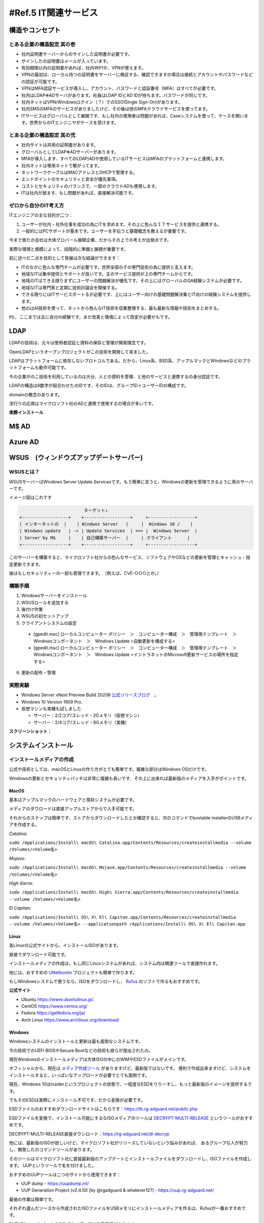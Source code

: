 .. _ref.net:

======================
#Ref.5 IT関連サービス
======================


構造やコンセプト
===================

とある企業の構造設定 其の壱
---------------------------

* 社内証明書サーバーからのサインした証明書が必要です。
* サインしたの証明書はメールが入っています。
* 有効期限以内の証明書があれば、社内WIFIや、VPNが使えます。
* VPNの最初は、ローカル持つの証明書をサーバーに検証する、確認できますの場合は接続とアカウントやパスワードなどの認証が可能です。
* VPNはMFA認証サービスが導入し、アカウント、パスワードと認証番号（MFA）はすべてが必要です。
* 社内はLDAP✙ADサーバがあります。社員はLDAP IDとAD IDが持ちます。パスワードが同じです。
* 社内ネットはVPN/Windowsログイン（？）でのSSO(Single Sign-On)があります。
* 社内SMSのMFAのサービスがありましたけど、その後は他のMFAクラウドサービスを使ってます。
* ITサービスはグローバルとして展開です、もし社内の使用者は問題があれば、Caseシステムを使って、ケースを開います。世界からのITエンジニヤがケースを受けます。

とある企業の構造設定 其の弐
---------------------------

* 社内サイトは共用の証明書があります。
* グローバルとしてLDAP✙ADサーバーがあります。
* MFAが導入します、すべてのLDAP/ADや使用しているITサービスはMFAのプラットフォームと連携します。
* 社内ネットは専用ネットで繋がってます。
* ネットワークケーブルはMACアドレスとDHCPで管理する。
* エンドポイントのセキュリティと安全が優先事項。
* コストとセキュリティのバランスで、一部のクラウドADも使用します。
* ITは社内が居ます、もし問題があれば、直接解決可能です。

ゼロから自分のIT考え方
------------------------

ITエンジニアの主な目的が二つ：

#. ユーザーが社内・社外仕事を成功の為にITを求めます。その上に色んなＩＴサービスを提供と連携する。
#. 一般的にはPCサポートが基本です。ユーザーを手伝うと基礎概念を教えるが重要です。

今まで居たの会社は大体グロバール展開企業、だからその上での考えが出発点です。

実際な環境と規模によって、段階的に準備と展開が重要です。

前に述べだ二点を目的として発展は次な結論ができます：

* ITのなかに色んな専門チームが必要です。世界全部のその専門技術の為に提供と支えます。
* 地域なITは集中提供とサポートが良いです。主のサービス提供が上の専門チームからです。
* 地域のITはできる限りまずにユーザーの問題解決が優先です、その上にはグローバルのQA経験システムが必要です。
* 地域なITは専門家と定期に技術討論会を開催する。
* できる限りにはITサービスポートるが必要です、上にはユーザー向けの基礎問題解決集とIT向けの経験システムを提供します。
* 他のはAI技術を使って、ネットから色んなIT技術を収集整理する、最も最新な情報や技術をまとめする。

``PS. ここまでは主に自分の経験です、まだ改善と環境によって改変が必要かもです。``

LDAP
==================

LDAPの技術は、元々は使用者認証と資料の保存と管理が開発理念です。

OpenLDAPというオープンプロジェクトがこの技術を開発して来ました。

LDAPはプラットフォームに依存しないプロトコルである。だから、Linux系、BSD系、アップルマックとWindowsなどのプラットフォームも動作可能です。

今の企業がのこ技術を利用しているのは大分、人との資料を管理、と他のサービスと連携するの身分認証です。

LDAPの構造は8数字が組合わせたのIDです、そのIDは、グループID＋ユーザーIDの構成です。

domainの概念のあります。

流行りの応用はマイクロソフト社のADと連携で使用するの場合が多いです。

**実際インストール**


M$ AD
===================


Azure AD
====================


WSUS　(ウィンドウズアップデートサーバー)
==========================================================

WSUSとは？
---------------------

WSUSサーバーはWindows Server Update Servicesです。もう簡単に言うと、Windowsの更新を管理できるように用のサーバーです。

イメージ図はこれです

.. code-block:: none

                             ターゲット↓
    +------------------+    +------------------+     +------------------+
    | インターネットの  |    | Windwos Server   |     |  Windows 10 /    |
    | Windwos update   | -> | Update Services  | <=> |  Windows Server  |
    | Server by M$     |    | 自己構築サーバー  |     | クライアント      |
    +------------------+    +------------------+     +------------------+

このサーバーを構築すると、マイクロソフト社からの色んなサービス、ソフトウェアやOSなどの更新を管理とキャッシュ・指定更新できます。

後はもしセキュリティーの一部も管理できます。　（例えば、CVE-○○○とか。）

構築手順
---------------------

#. Windowsサーバーをインストール
#. WSUSロールを追加する
#. 後付け作業
#. WSUSの初セットアップ
#. クライアントシステムの設定

  * [gpedit.msc] ローカルコンピューター ポリシー　＞　コンピューター構成　＞　管理用テンプレート　＞　Windowsコンポーネント　＞　Windows Update <自動更新を構成する>
  * [gpedit.msc] ローカルコンピューター ポリシー　＞　コンピューター構成　＞　管理用テンプレート　＞　Windowsコンポーネント　＞　Windows Update <イントラネットのMicrosoft更新サービスの場所を指定する>

6. 更新の配布・管理

実際実験
---------------------

- Windows Server vNext Preview Build 20206 `公式リリースブログ`_　。
- Windows 10 Version 1909 Pro.
- 仮想マシンも実機も試しました

  - サーバー：2/2コア/スレッド・2Gメモリ（仮想マシン）
  - サーバー：2/4コア/スレッド・8Gメモリ（実機）

**スクリーンショット：**

.. image:: https://imgur.com/frgA1uV.png

.. image:: https://imgur.com/xCZ8A8a.png

.. image:: https://imgur.com/zFFQwOo.png

.. image:: https://imgur.com/Qt4fUDa.png

.. image:: https://imgur.com/vGuIMmq.png

.. image:: https://imgur.com/F1DlWsw.png

.. image:: https://imgur.com/uoJj7Xa.png

.. image:: https://imgur.com/zqrVJ5Q.png

.. image:: https://imgur.com/p8osO7W.png

.. image:: https://imgur.com/5i0Zh1V.png

.. image:: https://imgur.com/9M41D1f.png

.. image:: https://imgur.com/xpjnvJ1.png

.. image:: https://imgur.com/8xYXMK4.png

.. image:: https://imgur.com/UbEMtye.png

.. image:: https://imgur.com/SwE2BLP.png

.. image:: https://imgur.com/UFgvwnR.png

.. image:: https://imgur.com/oARvYmv.png

.. image:: https://imgur.com/0b6PZhb.png

.. image:: https://imgur.com/tDVmQlE.png

.. image:: https://imgur.com/9LZMXWE.png

.. image:: https://imgur.com/5n5ktlJ.png

.. image:: https://imgur.com/PWcyfEG.png


システムインストール
======================

インストールメディアの作成
------------------------------

公式や技術としては、macOSとLinuxの作り方がとても簡単です。複雑な部分はWindows OSだけです。

Windowsの更新とセキュリティパッチは非常に複雑も長いです、その上に出来れば最新版のメディアを入手がポイントです。

MacOS
^^^^^^^^^^^^^^^^^

基本はアップルマックのハードウェアと現存システムが必要です。

メディアのダウロードは直接アップルストアからで入手可能です。

それからのステップは簡単です、ストアからダウンロードしたとか確認すると、次のコマンドでbootable installerのUSBメディアを作成する。

*Catalina:*

``sudo /Applications/Install\ macOS\ Catalina.app/Contents/Resources/createinstallmedia --volume /Volumes/<Volume名>``

*Mojave:*

``sudo /Applications/Install\ macOS\ Mojave.app/Contents/Resources/createinstallmedia --volume /Volumes/<Volume名>``

*High Sierra:*

``sudo /Applications/Install\ macOS\ High\ Sierra.app/Contents/Resources/createinstallmedia --volume /Volumes/<Volume名>``

*El Capitan:*

``sudo /Applications/Install\ OS\ X\ El\ Capitan.app/Contents/Resources/createinstallmedia --volume /Volumes/<Volume名> --applicationpath /Applications/Install\ OS\ X\ El\ Capitan.app``


Linux
^^^^^^^^^^^^^

各Linuxの公式サイトから、インストールISOがあります。

直接でダウンロード可能です。

インストールメディアの作成は、もし同じLinuxシステムがあれば、システム内は関連ツールで直接作れます。

他には、おすすめの `UNetbootin`_ プロジェクトも簡単で作ります。

もしWindowsシステムで使うなら、ISOをダウンロードし、 `Rufus`_ のソフトで作るもおすすめです。

**公式サイト**

- Ubuntu https://www.ubuntulinux.jp/

- CentOS https://www.centos.org/

- Fedora https://getfedora.org/ja/

- Arch Linux https://www.archlinux.org/download/


Windows
^^^^^^^^^^^^^^^^

Windowsシステムのインストールと更新は最も面倒なシステムです。

今の技術でのUEFI BIOSやSecure Bootなどの技術も彼らが提出されたの。

現在Windowsのインストールメディアは大体ISOの中にのWIMやESDファイルがメインです。

オフィシャルから、現在は `メディア作成ツール`_ がありますけど、最新版ではないです。
便利で作成出来ますけど、システムをインストールすると、いっぱいなアップロードが必要でとても面倒です。

現在、Windows 10はinsiderというプロジェクトの状態で、一程度なESDをりりーすし、もっと最新版のイメージを提供するです。

でもそのESDは実際にインストール不可です、だから変換が必要です。

ESDファイルのおすすめダウンロードサイトはこちらです：https://tb.rg-adguard.net/public.php

ESDファイルを変換で、インストール可能にするなISOメディアのツールは `DECRYPT-MULTI-RELEASE`_ というツールがおすすめです。

DECRYPT-MULTI-RELEASE直接ダウンロード：https://rg-adguard.net/dl-decryp

他には、最新版のISOが欲しいけど、マイクロソフト社がリリースしていないという悩みがあれば、
あるグループな人が努力し、開発したのコマンドツールがあります。

そのツールはマイクロソフト社に直接最新版のアップデートとインストールファイルをダウンロードし、ISOファイルを作成します。
UUPというツールで名を付けました。

おすすめのUUPツールは二つのサイトから使用できます：

* UUP dump - https://uupdump.ml/
* UUP Generation Project (v2.4.10) [by @rgadguard & whatever127] - https://uup.rg-adguard.net/

最後の作業は簡単です。

それぞれ選んだソースから作成されたISOファイルをUSBメモリにインストールメディアを作るは、Rufusが一番おすすめです。

RUFUS(https://rufus.ie/)で作成のメディアは注意事項があります。 

``BIOSはUEFIモードなら、パーティションの構成はGPTが必要です。あとはもしSECURE BOOTのモードがあれば、ファイルシステムは必ずFAT32が必要です。``

USBのメディアはこうして作成します。


ディスクのパーティション
-------------------------

Disk partition needs to consider with the BIOS settings from hardware part of the device.  

Normally, the PCs which build-in with windows enabled or the self-build PC supports both Lagacy and EFI mode.

For the MacOS device officially from Apple, it default using apple's own EFI technology to handel BIOS startup.

In another words, MacOS does not support Lagacy mode of BIOS.

MacOS
^^^^^^^^^^^^^^^^

マックシステムのはとてもシンプルです。アップル社が全てを用意したので、インストールしたいの時は１つのパーティションで大丈夫です。

パーティションの形式はOSの時期によって、HFS+やAPFSがデフォルトでインストールする。

* ハードティースクの構成

+-------------------------------------+
| HFS+ / APFS                         |
+-------------------------------------+


Linux
^^^^^^^^^^^^^^^^

LinuxシステムはUEFIとLagacyのBIOSをサポートしています。

そうしてBIOSの歴史から、Lagacyが先に生まれたので、UEFIよりシンプルです。

* ハードティースクの構成

Lagacyの基本型：

+--------------------------+----------+
|  / (/root)               |  SWAP    |
|      [ext4]              |  [swap]  |
+--------------------------+----------+

Lagacyの独立型：

*Type 1*

+---------------+-------------+---------+
|  Boot(/boot)  |  / (/root)  |  SWAP   |
|   [ext4]      |   [ext4]    |  [swap] |
+---------------+-------------+---------+

*Type 2*

+---------------+-------------+---------------+---------+
|  Boot(/boot)  |  / (/root)  |  Home(/home)  |  SWAP   |
|   [ext4]      |    [ext4]   |   [ext4]      |  [swap] |
+---------------+-------------+---------------+---------+

*Type 3*

+---------------+-------------+-------------+---------------+---------+
|  Boot(/boot)  |  / (/root)  |  var(/var)  |  Home(/home)  |  SWAP   |
|    [ext4]     |    [ext4]   |    [ext4]   |   [ext4]      |  [swap] |
+---------------+-------------+-------------+---------------+---------+

*Type 4*

+---------------+-------------+-------------+---------------+--------------+---------+
|  Boot(/boot)  |  / (/root)  |  var(/var)  |  Home(/home)  |  Temp(/tmp)  |  SWAP   |
|    [ext4]     |    [ext4]   |    [ext4]   |   [ext4]      |    [ext4]    |  [swap] |
+---------------+-------------+-------------+---------------+--------------+---------+


UEFIの基本型：

+-------------+--------------------------+----------+
| EFI (/efi)  |  / (/root)               |  SWAP    |
|   [fat32]   |      [ext4]              |  [swap]  |
+-------------+--------------------------+----------+

UEFIの独立型：

*Type 1*

+-------------+---------------+-------------+---------+
| EFI (/efi)  |  Boot(/boot)  |  / (/root)  |  SWAP   |
|   [fat32]   |   [ext4]      |   [ext4]    |  [swap] |
+-------------+---------------+-------------+---------+

*Type 2*

+-------------+---------------+-------------+---------------+---------+
| EFI (/efi)  |  Boot(/boot)  |  / (/root)  |  Home(/home)  |  SWAP   |
|   [fat32]   |   [ext4]      |    [ext4]   |   [ext4]      |  [swap] |
+-------------+---------------+-------------+---------------+---------+

*Type 3*

+-------------+---------------+-------------+-------------+---------------+---------+
| EFI (/efi)  |  Boot(/boot)  |  / (/root)  |  var(/var)  |  Home(/home)  |  SWAP   |
|   [fat32]   |    [ext4]     |    [ext4]   |    [ext4]   |   [ext4]      |  [swap] |
+-------------+---------------+-------------+-------------+---------------+---------+

*Type 4*

+-------------+---------------+-------------+-------------+---------------+--------------+---------+
| EFI (/efi)  |  Boot(/boot)  |  / (/root)  |  var(/var)  |  Home(/home)  |  Temp(/tmp)  |  SWAP   |
|   [fat32]   |    [ext4]     |    [ext4]   |    [ext4]   |   [ext4]      |    [ext4]    |  [swap] |
+-------------+---------------+-------------+-------------+---------------+--------------+---------+


Windows
^^^^^^^^^^^^^^^^

Windows Systemは以前からLagacy BIOSだけをサポートする。Windows 7は革新の分水嶺です。 Windows 7から以降のシステムはEFI/UEFIもLagacyもサポートして居ます。

Lagacy：

*形１*

+-------------------+
|  C:¥ (OS files)   |
|      [NTFS]       |
+-------------------+

*形２（おすすめ）*

+---------------------------------+-------------------+
|  System Reserved (Boot Loader)  |  C:¥ (OS files)   |
|      [NTFS]                     |      [NTFS]       |
+---------------------------------+-------------------+

EFI：

*形１*

+---------------------+-------------------+
|  EFI (Boot Loader)  |  C:¥ (OS files)   |
|      [fat32]        |      [NTFS]       |
+---------------------+-------------------+

*形２*

+---------------------+---------------------------+-------------------+
|  EFI (Boot Loader)  | MSR (Project GPT format)  |  C:¥ (OS files)   |
|      [fat32]        |  [MSR]                    |      [NTFS]       |
+---------------------+---------------------------+-------------------+

*形３*

+---------------------+---------------------------+-------------------+--------------------------------+
|  EFI (Boot Loader)  | MSR (Project GPT format)  |  C:¥ (OS files)   | Recovery (回復用OSが入ってる)  |
|      [fat32]        |  [MSR]                    |      [NTFS]       |  [NTFS]                        |
+---------------------+---------------------------+-------------------+--------------------------------+


インストール方法
------------------------

Windows / MacOS
^^^^^^^^^^^^^^^^^^^^^^^^^^

Windows OSとMac OSは大体同じです。

パーティションを区切りした後、OSをインストール場所をクリックし、インストールが出来ます。

Linux
^^^^^^^^^^^^^^^^^^^^^^^

Linuxの方はちょっと複雑です。

前章言ったの区切りをちゃんとアサインしないとインストールが出来ない。

同時に、サイズの大きさは公式サイトに参考した方がいいです。

最後はBoot Loaderの選ぶが重要です。大体の場合はGRUB2がおすすめです。


GrayLogプラットフォーム
==========================

graylogは、Opensourceのログ検索と管理プラットフォームです。

この集中プラットフォームがあれば、サーバー状態の管理や分析や色んな応用が出来ます。


.. _公式リリースブログ: https://blogs.windows.com/windowsexperience/2020/09/02/announcing-windows-server-vnext-preview-build-20206/
.. _UNetbootin: https://unetbootin.github.io/
.. _Rufus: https://rufus.ie/
.. _メディア作成ツール: https://go.microsoft.com/fwlink/?LinkId=691209
.. _DECRYPT-MULTI-RELEASE: https://rg-adguard.net/decrypt-multi-release/